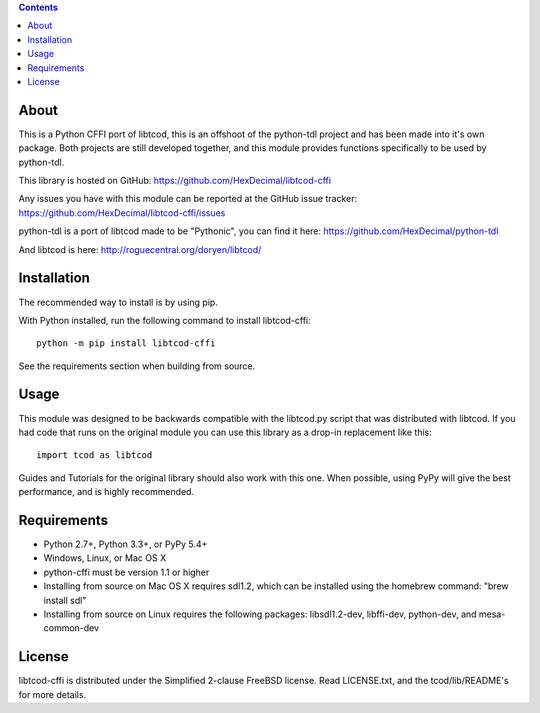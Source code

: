 .. contents::
   :backlinks: top

=======
 About
=======
This is a Python CFFI port of libtcod, this is an offshoot of the python-tdl project and has been made into it's own package.
Both projects are still developed together, and this module provides functions specifically to be used by python-tdl.

This library is hosted on GitHub: https://github.com/HexDecimal/libtcod-cffi

Any issues you have with this module can be reported at the GitHub issue tracker: https://github.com/HexDecimal/libtcod-cffi/issues

python-tdl is a port of libtcod made to be "Pythonic", you can find it here: https://github.com/HexDecimal/python-tdl

And libtcod is here: http://roguecentral.org/doryen/libtcod/

==============
 Installation
==============
The recommended way to install is by using pip.

With Python installed, run the following command to install libtcod-cffi::

    python -m pip install libtcod-cffi

See the requirements section when building from source.

=======
 Usage
=======
This module was designed to be backwards compatible with the libtcod.py script
that was distributed with libtcod.
If you had code that runs on the original module you can use this library as a
drop-in replacement like this::

    import tcod as libtcod

Guides and Tutorials for the original library should also work with this one.
When possible, using PyPy will give the best performance, and is highly
recommended.

==============
 Requirements
==============
* Python 2.7+, Python 3.3+, or PyPy 5.4+
* Windows, Linux, or Mac OS X
* python-cffi must be version 1.1 or higher
* Installing from source on Mac OS X requires sdl1.2, which can be installed
  using the homebrew command: "brew install sdl"
* Installing from source on Linux requires the following packages:
  libsdl1.2-dev, libffi-dev, python-dev, and mesa-common-dev

=========
 License
=========
libtcod-cffi is distributed under the Simplified 2-clause FreeBSD license.
Read LICENSE.txt, and the tcod/lib/README's for more details.

